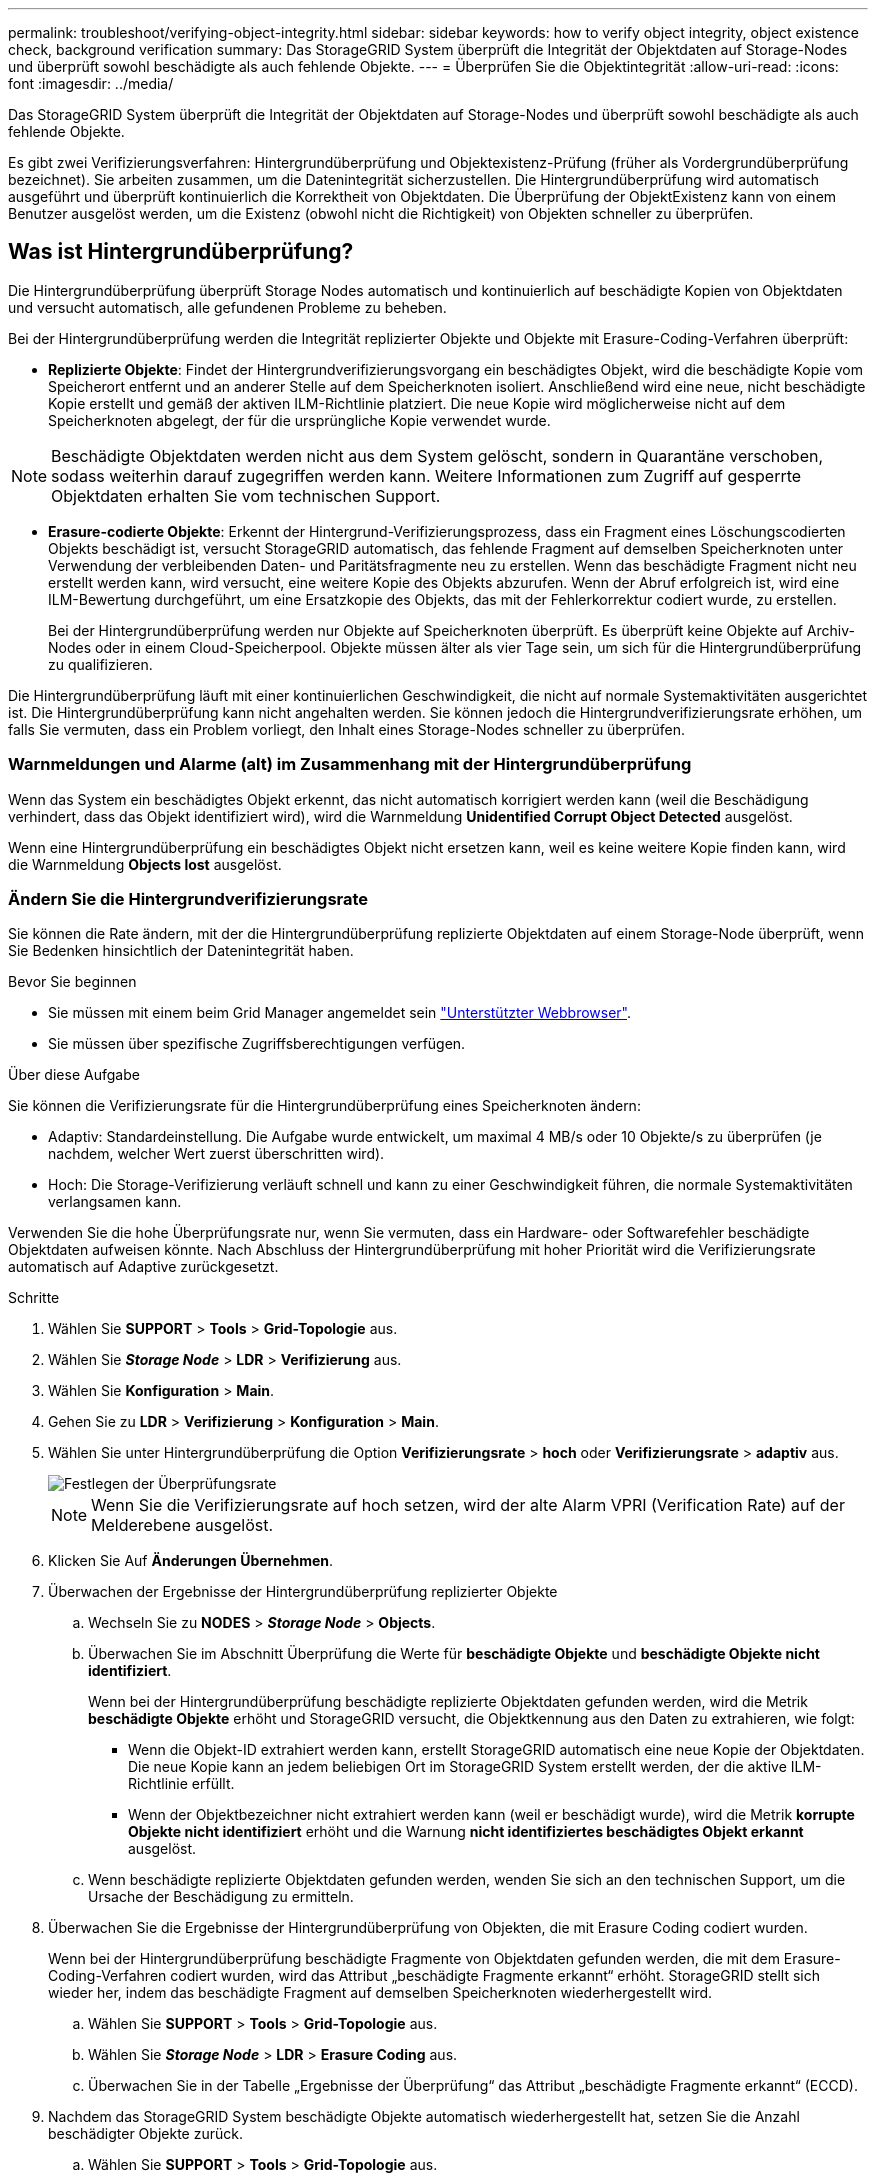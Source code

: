 ---
permalink: troubleshoot/verifying-object-integrity.html 
sidebar: sidebar 
keywords: how to verify object integrity, object existence check, background verification 
summary: Das StorageGRID System überprüft die Integrität der Objektdaten auf Storage-Nodes und überprüft sowohl beschädigte als auch fehlende Objekte. 
---
= Überprüfen Sie die Objektintegrität
:allow-uri-read: 
:icons: font
:imagesdir: ../media/


[role="lead"]
Das StorageGRID System überprüft die Integrität der Objektdaten auf Storage-Nodes und überprüft sowohl beschädigte als auch fehlende Objekte.

Es gibt zwei Verifizierungsverfahren: Hintergrundüberprüfung und Objektexistenz-Prüfung (früher als Vordergrundüberprüfung bezeichnet). Sie arbeiten zusammen, um die Datenintegrität sicherzustellen. Die Hintergrundüberprüfung wird automatisch ausgeführt und überprüft kontinuierlich die Korrektheit von Objektdaten. Die Überprüfung der ObjektExistenz kann von einem Benutzer ausgelöst werden, um die Existenz (obwohl nicht die Richtigkeit) von Objekten schneller zu überprüfen.



== Was ist Hintergrundüberprüfung?

Die Hintergrundüberprüfung überprüft Storage Nodes automatisch und kontinuierlich auf beschädigte Kopien von Objektdaten und versucht automatisch, alle gefundenen Probleme zu beheben.

Bei der Hintergrundüberprüfung werden die Integrität replizierter Objekte und Objekte mit Erasure-Coding-Verfahren überprüft:

* *Replizierte Objekte*: Findet der Hintergrundverifizierungsvorgang ein beschädigtes Objekt, wird die beschädigte Kopie vom Speicherort entfernt und an anderer Stelle auf dem Speicherknoten isoliert. Anschließend wird eine neue, nicht beschädigte Kopie erstellt und gemäß der aktiven ILM-Richtlinie platziert. Die neue Kopie wird möglicherweise nicht auf dem Speicherknoten abgelegt, der für die ursprüngliche Kopie verwendet wurde.



NOTE: Beschädigte Objektdaten werden nicht aus dem System gelöscht, sondern in Quarantäne verschoben, sodass weiterhin darauf zugegriffen werden kann. Weitere Informationen zum Zugriff auf gesperrte Objektdaten erhalten Sie vom technischen Support.

* *Erasure-codierte Objekte*: Erkennt der Hintergrund-Verifizierungsprozess, dass ein Fragment eines Löschungscodierten Objekts beschädigt ist, versucht StorageGRID automatisch, das fehlende Fragment auf demselben Speicherknoten unter Verwendung der verbleibenden Daten- und Paritätsfragmente neu zu erstellen. Wenn das beschädigte Fragment nicht neu erstellt werden kann, wird versucht, eine weitere Kopie des Objekts abzurufen. Wenn der Abruf erfolgreich ist, wird eine ILM-Bewertung durchgeführt, um eine Ersatzkopie des Objekts, das mit der Fehlerkorrektur codiert wurde, zu erstellen.
+
Bei der Hintergrundüberprüfung werden nur Objekte auf Speicherknoten überprüft. Es überprüft keine Objekte auf Archiv-Nodes oder in einem Cloud-Speicherpool. Objekte müssen älter als vier Tage sein, um sich für die Hintergrundüberprüfung zu qualifizieren.



Die Hintergrundüberprüfung läuft mit einer kontinuierlichen Geschwindigkeit, die nicht auf normale Systemaktivitäten ausgerichtet ist. Die Hintergrundüberprüfung kann nicht angehalten werden. Sie können jedoch die Hintergrundverifizierungsrate erhöhen, um falls Sie vermuten, dass ein Problem vorliegt, den Inhalt eines Storage-Nodes schneller zu überprüfen.



=== Warnmeldungen und Alarme (alt) im Zusammenhang mit der Hintergrundüberprüfung

Wenn das System ein beschädigtes Objekt erkennt, das nicht automatisch korrigiert werden kann (weil die Beschädigung verhindert, dass das Objekt identifiziert wird), wird die Warnmeldung *Unidentified Corrupt Object Detected* ausgelöst.

Wenn eine Hintergrundüberprüfung ein beschädigtes Objekt nicht ersetzen kann, weil es keine weitere Kopie finden kann, wird die Warnmeldung *Objects lost* ausgelöst.



=== Ändern Sie die Hintergrundverifizierungsrate

Sie können die Rate ändern, mit der die Hintergrundüberprüfung replizierte Objektdaten auf einem Storage-Node überprüft, wenn Sie Bedenken hinsichtlich der Datenintegrität haben.

.Bevor Sie beginnen
* Sie müssen mit einem beim Grid Manager angemeldet sein link:../admin/web-browser-requirements.html["Unterstützter Webbrowser"].
* Sie müssen über spezifische Zugriffsberechtigungen verfügen.


.Über diese Aufgabe
Sie können die Verifizierungsrate für die Hintergrundüberprüfung eines Speicherknoten ändern:

* Adaptiv: Standardeinstellung. Die Aufgabe wurde entwickelt, um maximal 4 MB/s oder 10 Objekte/s zu überprüfen (je nachdem, welcher Wert zuerst überschritten wird).
* Hoch: Die Storage-Verifizierung verläuft schnell und kann zu einer Geschwindigkeit führen, die normale Systemaktivitäten verlangsamen kann.


Verwenden Sie die hohe Überprüfungsrate nur, wenn Sie vermuten, dass ein Hardware- oder Softwarefehler beschädigte Objektdaten aufweisen könnte. Nach Abschluss der Hintergrundüberprüfung mit hoher Priorität wird die Verifizierungsrate automatisch auf Adaptive zurückgesetzt.

.Schritte
. Wählen Sie *SUPPORT* > *Tools* > *Grid-Topologie* aus.
. Wählen Sie *_Storage Node_* > *LDR* > *Verifizierung* aus.
. Wählen Sie *Konfiguration* > *Main*.
. Gehen Sie zu *LDR* > *Verifizierung* > *Konfiguration* > *Main*.
. Wählen Sie unter Hintergrundüberprüfung die Option *Verifizierungsrate* > *hoch* oder *Verifizierungsrate* > *adaptiv* aus.
+
image::../media/background_verification_rate.png[Festlegen der Überprüfungsrate]

+

NOTE: Wenn Sie die Verifizierungsrate auf hoch setzen, wird der alte Alarm VPRI (Verification Rate) auf der Melderebene ausgelöst.

. Klicken Sie Auf *Änderungen Übernehmen*.
. Überwachen der Ergebnisse der Hintergrundüberprüfung replizierter Objekte
+
.. Wechseln Sie zu *NODES* > *_Storage Node_* > *Objects*.
.. Überwachen Sie im Abschnitt Überprüfung die Werte für *beschädigte Objekte* und *beschädigte Objekte nicht identifiziert*.
+
Wenn bei der Hintergrundüberprüfung beschädigte replizierte Objektdaten gefunden werden, wird die Metrik *beschädigte Objekte* erhöht und StorageGRID versucht, die Objektkennung aus den Daten zu extrahieren, wie folgt:

+
*** Wenn die Objekt-ID extrahiert werden kann, erstellt StorageGRID automatisch eine neue Kopie der Objektdaten. Die neue Kopie kann an jedem beliebigen Ort im StorageGRID System erstellt werden, der die aktive ILM-Richtlinie erfüllt.
*** Wenn der Objektbezeichner nicht extrahiert werden kann (weil er beschädigt wurde), wird die Metrik *korrupte Objekte nicht identifiziert* erhöht und die Warnung *nicht identifiziertes beschädigtes Objekt erkannt* ausgelöst.


.. Wenn beschädigte replizierte Objektdaten gefunden werden, wenden Sie sich an den technischen Support, um die Ursache der Beschädigung zu ermitteln.


. Überwachen Sie die Ergebnisse der Hintergrundüberprüfung von Objekten, die mit Erasure Coding codiert wurden.
+
Wenn bei der Hintergrundüberprüfung beschädigte Fragmente von Objektdaten gefunden werden, die mit dem Erasure-Coding-Verfahren codiert wurden, wird das Attribut „beschädigte Fragmente erkannt“ erhöht. StorageGRID stellt sich wieder her, indem das beschädigte Fragment auf demselben Speicherknoten wiederhergestellt wird.

+
.. Wählen Sie *SUPPORT* > *Tools* > *Grid-Topologie* aus.
.. Wählen Sie *_Storage Node_* > *LDR* > *Erasure Coding* aus.
.. Überwachen Sie in der Tabelle „Ergebnisse der Überprüfung“ das Attribut „beschädigte Fragmente erkannt“ (ECCD).


. Nachdem das StorageGRID System beschädigte Objekte automatisch wiederhergestellt hat, setzen Sie die Anzahl beschädigter Objekte zurück.
+
.. Wählen Sie *SUPPORT* > *Tools* > *Grid-Topologie* aus.
.. Wählen Sie *_Storage Node_* > *LDR* > *Verifizierung* > *Konfiguration*.
.. Wählen Sie *Anzahl Der Beschädigten Objekte Zurücksetzen*.
.. Klicken Sie Auf *Änderungen Übernehmen*.


. Wenn Sie sicher sind, dass isolierte Objekte nicht erforderlich sind, können Sie sie löschen.
+

NOTE: Wenn der Alarm *Objects lost* oder der Legacy-Alarm LOST (Lost Objects) ausgelöst wurde, möchte der technische Support möglicherweise auf isolierte Objekte zugreifen, um das zugrunde liegende Problem zu beheben oder eine Datenwiederherstellung zu versuchen.

+
.. Wählen Sie *SUPPORT* > *Tools* > *Grid-Topologie* aus.
.. Wählen Sie *_Storage Node_* > *LDR* > *Verifizierung* > *Konfiguration*.
.. Wählen Sie *Gesperrte Objekte Löschen*.
.. Wählen Sie *Änderungen Anwenden*.






== Was ist Objektexistenz-Prüfung?

Die ObjektExistenz überprüft, ob alle erwarteten replizierten Kopien von Objekten und mit Erasure Coding verschlüsselten Fragmenten auf einem Storage Node vorhanden sind. Die Objektüberprüfung überprüft nicht die Objektdaten selbst (Hintergrundüberprüfung führt das durch); stattdessen bietet sie eine Möglichkeit, die Integrität von Speichergeräten zu überprüfen, insbesondere wenn ein kürzlich auftretende Hardwareproblem die Datenintegrität beeinträchtigen könnte.

Im Gegensatz zur automatischen Hintergrundüberprüfung müssen Sie einen Auftrag zur Überprüfung der Objektexistenz manuell starten.

Die Objektexistenz prüft die Metadaten für jedes in StorageGRID gespeicherte Objekt und überprüft, ob es sich um replizierte Objektkopien sowie um Erasure Coding verschlüsselte Objektfragmente handelt. Fehlende Daten werden wie folgt behandelt:

* *Replizierte Kopien*: Fehlt eine Kopie replizierter Objektdaten, versucht StorageGRID automatisch, die Kopie von einer an anderer Stelle im System gespeicherten Kopie zu ersetzen. Der Storage-Node führt eine vorhandene Kopie durch eine ILM-Evaluierung aus. Damit wird festgestellt, dass die aktuelle ILM-Richtlinie für dieses Objekt nicht mehr erfüllt wird, da eine weitere Kopie fehlt. Eine neue Kopie wird erstellt und platziert, um die aktive ILM-Richtlinie des Systems zu erfüllen. Diese neue Kopie kann nicht an derselben Stelle platziert werden, an der die fehlende Kopie gespeichert wurde.
* *Erasure-codierte Fragmente*: Fehlt ein Fragment eines Objekts mit Löschungscode, versucht StorageGRID automatisch, das fehlende Fragment auf demselben Speicherknoten mithilfe der verbleibenden Fragmente neu zu erstellen. Wenn das fehlende Fragment nicht neu aufgebaut werden kann (weil zu viele Fragmente verloren gegangen sind), versucht ILM, eine andere Kopie des Objekts zu finden, mit der es ein neues, lösercodiertes Fragment generieren kann.




=== Überprüfung der ObjektExistenz ausführen

Sie erstellen und führen jeweils einen Job für die Überprüfung der Objektexistenz aus. Wenn Sie einen Job erstellen, wählen Sie die Speicherknoten und -Volumes aus, die Sie überprüfen möchten. Sie wählen auch das Consistency Control für den Job aus.

.Bevor Sie beginnen
* Sie sind mit einem bei Grid Manager angemeldet link:../admin/web-browser-requirements.html["Unterstützter Webbrowser"].
* Sie haben die Berechtigung Wartung oder Stammzugriff.
* Sie haben sichergestellt, dass die zu prüfenden Speicherknoten online sind. Wählen Sie *NODES*, um die Tabelle der Knoten anzuzeigen. Stellen Sie sicher, dass neben dem Knotennamen für die Knoten, die Sie überprüfen möchten, keine Warnsymbole angezeigt werden.
* Sie haben sichergestellt, dass die folgenden Verfahren auf den Knoten, die Sie überprüfen möchten, *nicht* ausgeführt werden:
+
** Grid-Erweiterung, um einen Storage-Node hinzuzufügen
** Deaktivierung des Storage Node
** Recovery eines ausgefallenen Storage-Volumes
** Wiederherstellung eines Speicherknoten mit einem ausgefallenen Systemlaufwerk
** EC-Ausgleich
** Appliance-Node-Klon




Die Objektprüfung bietet keine nützlichen Informationen, während diese Verfahren ausgeführt werden.

.Über diese Aufgabe
Die Fertigstellung eines Objektes kann je nach Anzahl der Objekte im Raster, der ausgewählten Storage-Nodes und Volumes und der ausgewählten Konsistenzgruppe Tage oder Wochen dauern. Sie können nur einen Job gleichzeitig ausführen, aber Sie können mehrere Speicherknoten und Volumes gleichzeitig auswählen.

.Schritte
. Wählen Sie *WARTUNG* > *Aufgaben* > *Objekt Existenzprüfung*.
. Wählen Sie *Job erstellen*. Der Assistent Job-Prüfung für Objektexistenz erstellen wird angezeigt.
. Wählen Sie die Nodes aus, die die Volumes enthalten, die Sie überprüfen möchten. Um alle Online-Knoten auszuwählen, aktivieren Sie das Kontrollkästchen *Knotenname* in der Spaltenüberschrift.
+
Sie können nach Node-Namen oder Site suchen.

+
Sie können keine Knoten auswählen, die nicht mit dem Raster verbunden sind.

. Wählen Sie *Weiter*.
. Wählen Sie für jeden Knoten in der Liste ein oder mehrere Volumes aus. Sie können mithilfe der Storage-Volume-Nummer oder des Node-Namens nach Volumes suchen.
+
Um alle Volumes für jeden ausgewählten Knoten auszuwählen, aktivieren Sie das Kontrollkästchen *Speichervolume* in der Spaltenüberschrift.

. Wählen Sie *Weiter*.
. Wählen Sie das Consistency Control für den Job aus.
+
Die Konsistenzkontrolle bestimmt, wie viele Kopien von Objektmetadaten für die Objektüberprüfung verwendet werden.

+
** *Strong-site*: Zwei Kopien von Metadaten an einem einzigen Standort.
** *Stark-global*: Zwei Kopien von Metadaten an jedem Standort.
** *Alle* (Standard): Alle drei Kopien von Metadaten an jedem Standort.
+
Weitere Informationen zur Consistency Control finden Sie in den Beschreibungen im Assistenten.



. Wählen Sie *Weiter*.
. Ihre Auswahl überprüfen und überprüfen. Sie können *Zurück* auswählen, um zu einem vorherigen Schritt im Assistenten zu wechseln, um Ihre Auswahl zu aktualisieren.
+
Ein Job zur Überprüfung der Objektexistenz wird erstellt und wird ausgeführt, bis einer der folgenden Aktionen ausgeführt wird:

+
** Der Job ist abgeschlossen.
** Sie unterbrechen oder abbrechen den Job. Sie können einen angehaltenen Job fortsetzen, aber einen abgebrochenen Job nicht wieder aufnehmen.
** Der Job wird abgestellt. Die Warnung * Objektexistenz ist blockiert* wird ausgelöst. Befolgen Sie die für die Meldung angegebenen Korrekturmaßnahmen.
** Der Job schlägt fehl. Die Warnung * Objektexistenz ist fehlgeschlagen* wird ausgelöst. Befolgen Sie die für die Meldung angegebenen Korrekturmaßnahmen.
** Es wird eine Meldung „`SService nicht verfügbar`“ oder „`interner Serverfehler`“ angezeigt. Aktualisieren Sie nach einer Minute die Seite, um mit der Überwachung des Jobs fortzufahren.
+

NOTE: Sie können bei Bedarf von der Seite „Objektexistenz“ wegnavigieren und mit der Überwachung des Jobs fortfahren.



. Zeigen Sie während der Ausführung des Jobs die Registerkarte *aktiver Job* an, und notieren Sie den Wert fehlender Objektkopien.
+
Dieser Wert stellt die Gesamtzahl der fehlenden Kopien replizierter Objekte und Objekte mit Erasure-Coding-Code mit einem oder mehreren fehlenden Fragmenten dar.

+
Wenn die Anzahl der erkannten fehlenden Objektkopien größer als 100 ist, kann es zu einem Problem mit dem Speicher des Speicherknotens kommen.

+
image::../media/oec_active.png[Aktiver OEC-Job]

. Nehmen Sie nach Abschluss des Jobs alle weiteren erforderlichen Maßnahmen vor:
+
** Wenn fehlende Objektkopien gefunden wurden, ist Null, dann wurden keine Probleme gefunden. Es ist keine Aktion erforderlich.
** Wenn fehlende Objektkopien erkannt sind größer als Null und die Warnung *Objekte verloren* nicht ausgelöst wurde, wurden alle fehlenden Kopien vom System repariert. Überprüfen Sie, ob Hardwareprobleme behoben wurden, um zukünftige Schäden an Objektkopien zu vermeiden.
** Wenn fehlende Objektkopien erkannt sind größer als Null und die Warnung *Objekte verloren* ausgelöst wurde, könnte die Datenintegrität beeinträchtigt werden. Wenden Sie sich an den technischen Support.
** Sie können verlorene Objektkopien untersuchen, indem Sie die LLST-Audit-Meldungen mit grep extrahieren: `grep LLST audit_file_name`.
+
Dieses Verfahren ähnelt dem Verfahren für link:../troubleshoot/investigating-lost-objects.html["Untersuchung verlorener Objekte"], Obwohl für Objektkopien Sie suchen `LLST` Statt `OLST`.



. Wenn Sie für den Job die Kontrolle der Konsistenz vor Ort oder stark-global ausgewählt haben, warten Sie ungefähr drei Wochen auf die Metadatenkonsistenz, und führen Sie den Job erneut auf denselben Volumes aus.
+
Wenn StorageGRID Zeit hatte, konsistente Metadaten für die im Job enthaltenen Nodes und Volumes zu erzielen, konnte eine erneute Ausführung des Jobs fälschlicherweise gemeldete fehlende Objektkopien löschen oder zusätzliche Objektkopien veranlassen, dass sie nicht verwendet wurden.

+
.. Wählen Sie *WARTUNG* > *Objekt Existenzprüfung* > *Jobverlauf*.
.. Legen Sie fest, welche Jobs für die erneute Ausführung bereit sind:
+
... Sehen Sie sich die Spalte *Endzeit* an, um festzustellen, welche Jobs vor mehr als drei Wochen ausgeführt wurden.
... Überprüfen Sie für diese Jobs die Spalte Consistency Control auf Strong-site oder strong-global.


.. Aktivieren Sie das Kontrollkästchen für jeden Job, den Sie erneut ausführen möchten, und wählen Sie dann *erneut ausführen*.
+
image::../media/oec_rerun.png[OEC erneut ausführen]

.. Überprüfen Sie im Assistenten für Rerun-Jobs die ausgewählten Knoten und Volumes und die Konsistenzsteuerung.
.. Wenn Sie bereit sind, die Jobs erneut auszuführen, wählen Sie *Rerun*.




Die Registerkarte „aktiver Job“ wird angezeigt. Alle ausgewählten Jobs werden als ein Job bei einer Consistency Control von strong-site erneut ausgeführt. In einem Feld mit * Related Jobs* im Bereich Details werden die Job-IDs für die ursprünglichen Jobs angezeigt.

.Nachdem Sie fertig sind
Wenn Sie noch Bedenken bezüglich der Datenintegrität haben, gehen Sie zu *SUPPORT* > *Tools* > *Grid-Topologie* > *_Site_* > *_Storage-Node_* > *LDR* > *Verifizierung* > *Konfiguration* > *Main* und erhöhen Sie die Hintergrundverifizierungsrate. Die Hintergrundüberprüfung überprüft die Richtigkeit aller gespeicherten Objektdaten und repariert sämtliche gefundenen Probleme. Das schnelle Auffinden und Reparieren potenzieller Probleme verringert das Risiko von Datenverlusten.
